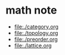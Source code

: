 * math note

- [[file:./category.org]]
- [[file:./topology.org]]
- [[file:./preorder.org]]
- [[file:./lattice.org]]
